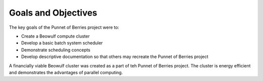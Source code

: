 .. _goals:

Goals and Objectives
====================
The key goals of the Punnet of Berries project were to:

- Create a Beowulf compute cluster
- Develop a basic batch system scheduler
- Demonstrate scheduling concepts
- Develop descriptive documentation so that others may recreate the Punnet of Berries project

A financially viable Beowulf cluster was created as a part of teh Punnet of Berries project. 
The cluster is energy efficient and demonstrates the advantages of parallel computing.

